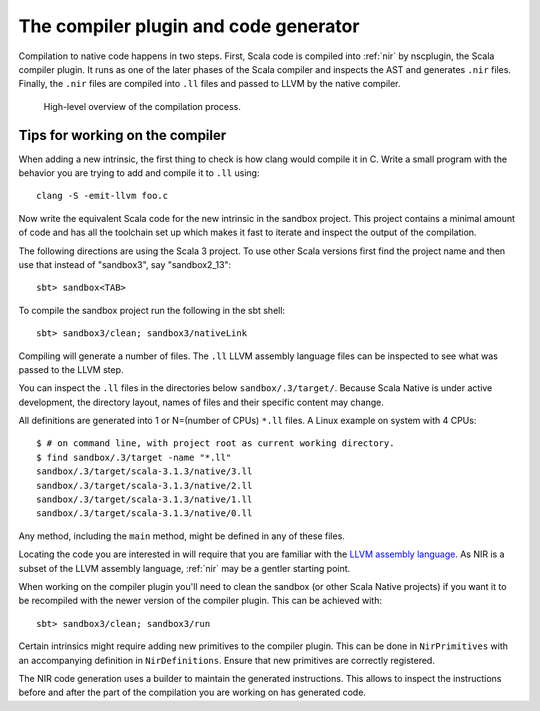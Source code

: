 .. _compiler:

The compiler plugin and code generator
======================================

Compilation to native code happens in two steps. First, Scala code is compiled
into :ref:`nir` by nscplugin, the Scala compiler plugin. It runs as one of the
later phases of the Scala compiler and inspects the AST and generates ``.nir``
files. Finally, the ``.nir`` files are compiled into ``.ll`` files and passed
to LLVM by the native compiler.

.. figure:: compilation.png

   High-level overview of the compilation process.

Tips for working on the compiler
--------------------------------

When adding a new intrinsic, the first thing to check is how clang would compile
it in C. Write a small program with the behavior you are trying to add and
compile it to ``.ll`` using::

    clang -S -emit-llvm foo.c

Now write the equivalent Scala code for the new intrinsic in the sandbox
project.
This project contains a minimal amount of code and has all the toolchain set up
which makes it fast to iterate and inspect the output of the compilation.

The following directions are using the Scala 3 project. To use other Scala
versions first find the project name and then use that instead of "sandbox3",
say "sandbox2_13"::

    sbt> sandbox<TAB>
    
To compile the sandbox project run the following in the sbt shell::

    sbt> sandbox3/clean; sandbox3/nativeLink

Compiling will generate a number of files. The ``.ll`` LLVM assembly
language files can be inspected to see what was passed to the LLVM step.

You can inspect the ``.ll`` files in the directories below
``sandbox/.3/target/``. Because Scala Native is under active development,
the directory layout, names of files and their specific content may change.

All definitions are generated into 1 or N=(number of CPUs) ``*.ll`` files. 
A Linux example on system with 4 CPUs::

    $ # on command line, with project root as current working directory.
    $ find sandbox/.3/target -name "*.ll"
    sandbox/.3/target/scala-3.1.3/native/3.ll
    sandbox/.3/target/scala-3.1.3/native/2.ll
    sandbox/.3/target/scala-3.1.3/native/1.ll
    sandbox/.3/target/scala-3.1.3/native/0.ll

Any method, including the ``main`` method, might be defined in any of
these files.    

Locating the code you are interested in will require that
you are familiar with the `LLVM assembly language <http://llvm.org/docs/LangRef.html>`_. As NIR is a subset of the LLVM assembly language, :ref:`nir` may
be a gentler starting point.

When working on the compiler plugin you'll need to clean the sandbox (or other
Scala Native projects) if you want it to be recompiled with the newer version
of the compiler plugin. This can be achieved with::

    sbt> sandbox3/clean; sandbox3/run

Certain intrinsics might require adding new primitives to the compiler plugin.
This can be done in ``NirPrimitives`` with an accompanying definition in
``NirDefinitions``. Ensure that new primitives are correctly registered.

The NIR code generation uses a builder to maintain the generated instructions.
This allows to inspect the instructions before and after the part of the compilation
you are working on has generated code.
